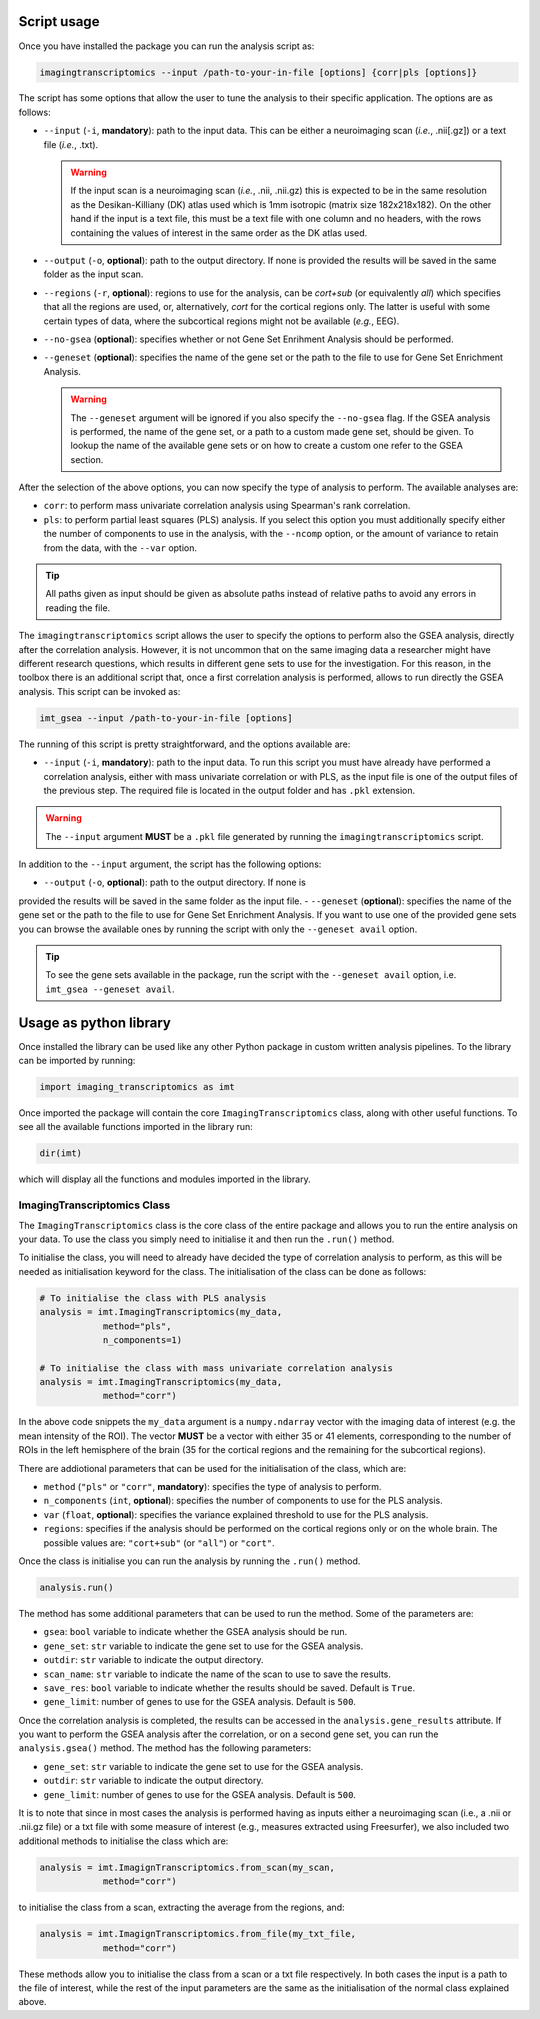 
.. _Usage:

============
Script usage
============

Once you have installed the package you can run the analysis script as:

.. code:: bash

    imagingtranscriptomics --input /path-to-your-in-file [options] {corr|pls [options]}

The script has some options that allow the user to tune the analysis to their specific application. The options are as follows:

- ``--input`` (``-i``, **mandatory**): path to the input data. This can be either a neuroimaging scan (*i.e.*, .nii[.gz]) or a text file (*i.e.*, .txt).
  
  .. warning::

      If the input scan is a neuroimaging scan (*i.e.*, .nii, .nii.gz) this is expected to be in the same resolution as the Desikan-Killiany (DK) atlas used which is 1mm isotropic (matrix size 182x218x182). On the other hand if the input is a text file, this must be a text file with one column and no headers, with the rows containing the values of interest in the same order as the DK atlas used.

- ``--output`` (``-o``, **optional**): path to the output directory. If none is provided the results will be saved in the same folder as the input scan.
- ``--regions`` (``-r``, **optional**): regions to use for the analysis, can be *cort+sub* (or equivalently *all*) which specifies that all the regions are used, or, alternatively, *cort* for the cortical regions only. The latter  is useful with some certain types of data, where the subcortical regions might not be available (*e.g.*, EEG).
- ``--no-gsea`` (**optional**): specifies whether or not Gene Set Enrihment Analysis should be performed.
- ``--geneset`` (**optional**): specifies the name of the gene set or the path to the file to use for Gene Set Enrichment Analysis.
  
  .. warning:: 

      The ``--geneset`` argument will be ignored if you also specify the ``--no-gsea`` flag. If the GSEA analysis is performed, the name of the gene set, or a path to a custom made gene set, should be given. To lookup the name of the available gene sets or on how to create a custom one refer to the GSEA section.

After the selection of the above options, you can now specify the type of
analysis to perform. The available analyses are:

- ``corr``: to perform mass univariate correlation analysis using Spearman's rank correlation.
- ``pls``: to perform partial least squares (PLS) analysis. If you select this option you must additionally specify either the number of components  to use in the analysis, with the ``--ncomp`` option, or the amount of  variance to retain from the data, with the ``--var`` option.


.. tip::

    All paths given as input should be given as absolute paths instead of relative paths to avoid any errors in reading the file.


The ``imagingtranscriptomics`` script allows the user to specify the options to perform also the GSEA analysis, directly after the correlation analysis.
However, it is not uncommon that on the same imaging data a researcher might have different research questions, which results in different gene sets to use for the investigation. For this reason, in the toolbox there is an additional script that, once a first correlation analysis is performed, allows to run directly the GSEA analysis.
This script can be invoked as:

.. code:: bash

    imt_gsea --input /path-to-your-in-file [options]

The running of this script is pretty straightforward, and the options
available are:

- ``--input`` (``-i``, **mandatory**): path to the input data. To run this script you must have already have performed a correlation analysis, either with mass univariate correlation or with PLS, as the input file is one of the output files of the previous step. The required file is located in the output folder and has ``.pkl`` extension.

.. warning::

    The ``--input`` argument **MUST** be a ``.pkl`` file generated by running the ``imagingtranscriptomics`` script.

In addition to the ``--input`` argument, the script has the following options:

- ``--output`` (``-o``, **optional**): path to the output directory. If none is
provided the results will be saved in the same folder as the input file.
- ``--geneset`` (**optional**): specifies the name of the gene set or the path to the file to use for Gene Set Enrichment Analysis. If you want to use one of the provided gene sets you can browse the available ones by running the script with only the ``--geneset avail`` option.

.. tip::

    To see the gene sets available in the package, run the script with the   ``--geneset avail`` option, i.e. ``imt_gsea --geneset avail``.


.. _library:

=======================
Usage as python library
=======================

Once installed the library can be used like any other Python package in custom written analysis pipelines.
To the library can be imported by running:

.. code:: python

    import imaging_transcriptomics as imt

Once imported the package will contain the core ``ImagingTranscriptomics``
class, along with other useful functions. To see all the available functions
imported in the library run:

.. code:: python

    dir(imt)

which will display all the functions and modules imported in the library.

ImagingTranscriptomics Class
^^^^^^^^^^^^^^^^^^^^^^^^^^^^

The ``ImagingTranscriptomics`` class is the core class of the entire package and allows you to run the entire analysis on your data.
To use the class you simply need to initialise it and then run the ``.run()``
method.

To initialise the class, you will need to already have decided the type of correlation analysis to perform, as this will be needed as initialisation keyword for the class.
The initialisation of the class can be done as follows:

.. code:: python

    # To initialise the class with PLS analysis
    analysis = imt.ImagingTranscriptomics(my_data,
                method="pls",
                n_components=1)

    # To initialise the class with mass univariate correlation analysis
    analysis = imt.ImagingTranscriptomics(my_data,
                method="corr")

In the above code snippets the ``my_data`` argument is a ``numpy.ndarray``
vector with the imaging data of interest (e.g. the mean intensity of the
ROI). The vector **MUST** be a vector with either 35 or 41 elements,
corresponding to the number of ROIs in the left hemisphere of the brain (35
for the cortical regions and the remaining for the subcortical regions).

There are addiotional parameters that can be used for the initialisation of
the class, which are:

- ``method`` (``"pls"`` or ``"corr"``, **mandatory**): specifies the type of analysis to perform.
- ``n_components`` (``int``, **optional**): specifies the number of components to use for the PLS analysis.
- ``var`` (``float``, **optional**): specifies the variance explained threshold to use for the PLS analysis.
- ``regions``: specifies if the analysis should be performed on the cortical regions only or on the whole brain. The possible values are: ``"cort+sub"`` (or ``"all"``) or ``"cort"``.


Once the class is initialise you can run the analysis by running the ``.run()`` method.

.. code:: python

    analysis.run()

The method has some additional parameters that can be used to run the method.
Some of the parameters are:

- ``gsea``: ``bool`` variable to indicate whether the GSEA analysis should be run.
- ``gene_set``: ``str`` variable to indicate the gene set to use for the GSEA analysis.
- ``outdir``: ``str`` variable to indicate the output directory.
- ``scan_name``: ``str`` variable to indicate the name of the scan to use to save the results.
- ``save_res``: ``bool`` variable to indicate whether the results should be saved. Default is ``True``.
- ``gene_limit``: number of genes to use for the GSEA analysis. Default is  ``500``.

Once the correlation analysis is completed, the results can be accessed in
the ``analysis.gene_results`` attribute. If you want to perform the GSEA
analysis after the correlation, or on a second gene set, you can run the
``analysis.gsea()`` method. The method has the following parameters:

- ``gene_set``: ``str`` variable to indicate the gene set to use for the GSEA analysis.
- ``outdir``: ``str`` variable to indicate the output directory.
- ``gene_limit``: number of genes to use for the GSEA analysis. Default is  ``500``.


It is to note that since in most cases the analysis is performed having as
inputs either a neuroimaging scan (i.e., a .nii or .nii.gz file) or a txt
file with some measure of interest (e.g., measures extracted using
Freesurfer), we also included two additional methods to initialise the class
which are:

.. code:: python

    analysis = imt.ImagignTranscriptomics.from_scan(my_scan,
                method="corr")

to initialise the class from a scan, extracting the average from the regions,
and:

.. code:: python

    analysis = imt.ImagignTranscriptomics.from_file(my_txt_file,
                method="corr")

These methods allow you to initialise the class from a scan or a txt file
respectively. In both cases the input is a path to the file of interest,
while the rest of the input parameters are the same as the initialisation of
the normal class explained above.
